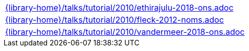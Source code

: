 //
// This file was generated by SKB-Dashboard, task 'lib-yaml2src'
// - on Tuesday November  6 at 20:44:44
// - skb-dashboard: https://www.github.com/vdmeer/skb-dashboard
//

[cols="a", grid=rows, frame=none, %autowidth.stretch]
|===
|include::{library-home}/talks/tutorial/2010/ethirajulu-2018-ons.adoc[]
|include::{library-home}/talks/tutorial/2010/fleck-2012-noms.adoc[]
|include::{library-home}/talks/tutorial/2010/vandermeer-2018-ons.adoc[]
|===


